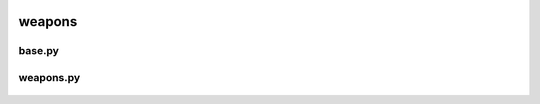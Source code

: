 .. _weapons:

weapons
=======

 .. _weapons.base:

base.py
-------

 .. automodule:: weapons.base
    :members:
    :undoc-members:

 .. _weapons.weapons:

weapons.py
----------

 .. automodule:: weapons.weapons
    :members:
    :undoc-members:
